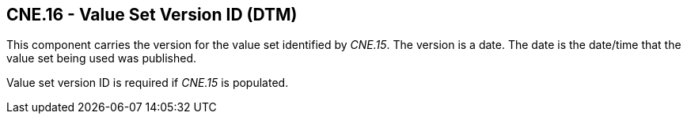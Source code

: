 == CNE.16 - Value Set Version ID (DTM)

[datatype-definition]
This component carries the version for the value set identified by _CNE.15_. The version is a date. The date is the date/time that the value set being used was published.

Value set version ID is required if _CNE.15_ is populated.

